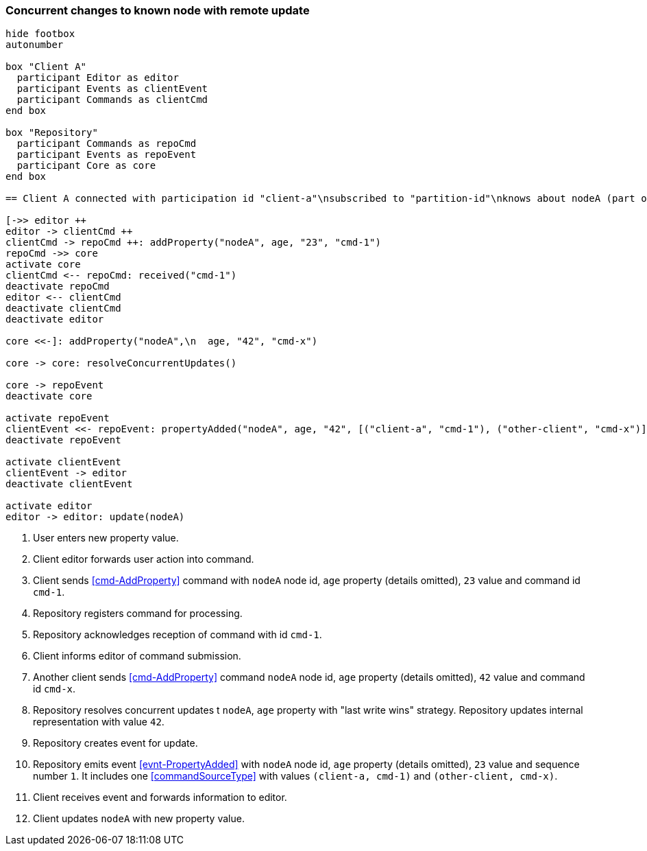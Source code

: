 === Concurrent changes to known node with remote update
[plantuml,concurrentChangeRemoteUpdate,svg]
----
hide footbox
autonumber

box "Client A"
  participant Editor as editor
  participant Events as clientEvent
  participant Commands as clientCmd
end box

box "Repository"
  participant Commands as repoCmd
  participant Events as repoEvent
  participant Core as core
end box

== Client A connected with participation id "client-a"\nsubscribed to "partition-id"\nknows about nodeA (part of "partition-id") ==

[->> editor ++
editor -> clientCmd ++
clientCmd -> repoCmd ++: addProperty("nodeA", age, "23", "cmd-1")
repoCmd ->> core
activate core
clientCmd <-- repoCmd: received("cmd-1")
deactivate repoCmd
editor <-- clientCmd
deactivate clientCmd
deactivate editor

core <<-]: addProperty("nodeA",\n  age, "42", "cmd-x")

core -> core: resolveConcurrentUpdates()

core -> repoEvent
deactivate core

activate repoEvent
clientEvent <<- repoEvent: propertyAdded("nodeA", age, "42", [("client-a", "cmd-1"), ("other-client", "cmd-x")], 1)
deactivate repoEvent

activate clientEvent
clientEvent -> editor
deactivate clientEvent

activate editor
editor -> editor: update(nodeA)
----
1. User enters new property value.
2. Client editor forwards user action into command.
3. Client sends <<cmd-AddProperty>> command with `nodeA` node id, `age` property (details omitted), `23` value and command id `cmd-1`.
4. Repository registers command for processing.
5. Repository acknowledges reception of command with id `cmd-1`.
6. Client informs editor of command submission.
7. Another client sends <<cmd-AddProperty>> command `nodeA` node id, `age` property (details omitted), `42` value and command id `cmd-x`.
8. Repository resolves concurrent updates t `nodeA`, `age` property with "last write wins" strategy.
Repository updates internal representation with value `42`.
9. Repository creates event for update.
10. Repository emits event <<evnt-PropertyAdded>> with `nodeA` node id, `age` property (details omitted), `23` value and sequence number `1`.
It includes one <<commandSourceType>> with values `(client-a, cmd-1)` and `(other-client, cmd-x)`.
11. Client receives event and forwards information to editor.
12. Client updates `nodeA` with new property value.
